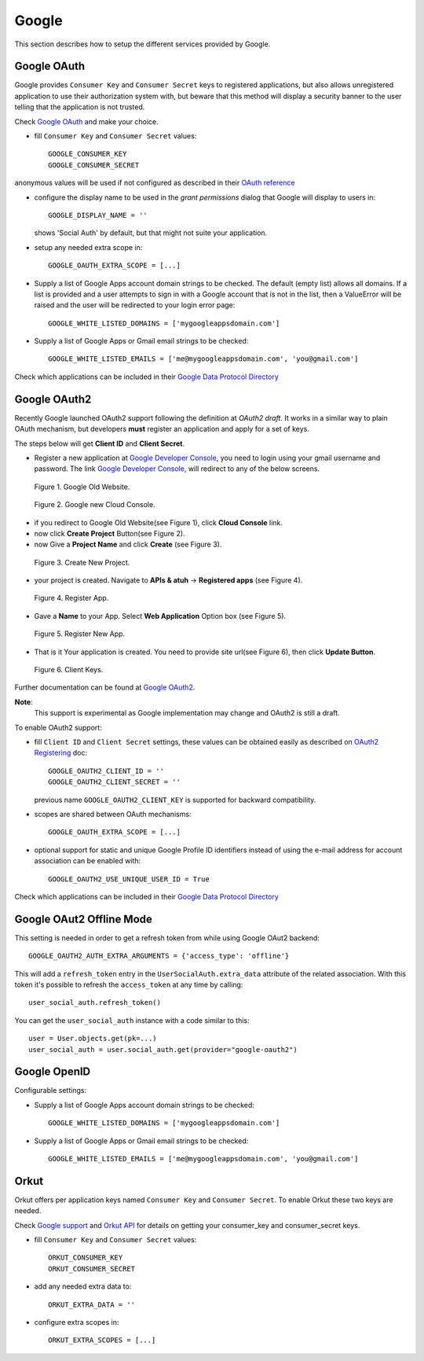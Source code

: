 Google
======

This section describes how to setup the different services provided by
Google.

Google OAuth
------------

Google provides ``Consumer Key`` and ``Consumer Secret`` keys to registered
applications, but also allows unregistered application to use their authorization
system with, but beware that this method will display a security banner to the
user telling that the application is not trusted.

Check `Google OAuth`_ and make your choice.

- fill ``Consumer Key`` and ``Consumer Secret`` values::

      GOOGLE_CONSUMER_KEY
      GOOGLE_CONSUMER_SECRET

anonymous values will be used if not configured as described in their
`OAuth reference`_

- configure the display name to be used in the *grant permissions* dialog
  that Google will display to users in::

      GOOGLE_DISPLAY_NAME = ''

  shows 'Social Auth' by default, but that might not suite your application.

- setup any needed extra scope in::

      GOOGLE_OAUTH_EXTRA_SCOPE = [...]

- Supply a list of Google Apps account domain strings to be checked. The default (empty list) allows all domains.  If a list is provided and a user attempts to sign in with a Google account that is not in the list, then a ValueError will be raised and the user will be redirected to your login error page::

    GOOGLE_WHITE_LISTED_DOMAINS = ['mygoogleappsdomain.com']

- Supply a list of Google Apps or Gmail email strings to be checked::

    GOOGLE_WHITE_LISTED_EMAILS = ['me@mygoogleappsdomain.com', 'you@gmail.com']

Check which applications can be included in their `Google Data Protocol Directory`_


Google OAuth2
-------------

Recently Google launched OAuth2 support following the definition at `OAuth2 draft`.
It works in a similar way to plain OAuth mechanism, but developers **must** register
an application and apply for a set of keys. 

The steps below will get **Client ID** and **Client Secret**.

- Register a new application at `Google Developer Console`_, you need to login using your gmail username and password. The link `Google Developer Console`_, will redirect to any of the below screens.  

.. figure:: ../images/google_old.jpg
   :alt: Google Old Website.

   Figure 1. Google Old Website.

.. figure:: ../images/google_1.jpg
   :alt: Google new Cloud Console.

   Figure 2. Google new Cloud Console.

- if you redirect to Google Old Website(see Figure 1), click **Cloud Console** link.

- now click **Create Project** Button(see Figure 2).

- now Give a **Project Name** and click **Create** (see Figure 3).

.. figure:: ../images/google_11.jpg
   :alt: Create New Project.

   Figure 3. Create New Project.

- your project is created. Navigate to **APIs & atuh** -> **Registered apps** (see Figure 4).

.. figure:: ../images/google_2.jpg
   :alt: Register App.

   Figure 4. Register App.

- Gave a **Name** to your App. Select **Web Application** Option box (see Figure 5).

.. figure:: ../images/google_3.jpg
   :alt: Register New App.

   Figure 5. Register New App.

- That is it Your application is created. You need to provide site url(see Figure 6), then click **Update Button**.

.. figure:: ../images/google_4.jpg
   :alt: Client Keys.

   Figure 6. Client Keys.

Further documentation
can be found at `Google OAuth2`_.

**Note**:
  This support is experimental as Google implementation may change and OAuth2 is still
  a draft.

To enable OAuth2 support:

- fill ``Client ID`` and ``Client Secret`` settings, these values can be obtained
  easily as described on `OAuth2 Registering`_ doc::

      GOOGLE_OAUTH2_CLIENT_ID = ''
      GOOGLE_OAUTH2_CLIENT_SECRET = ''

  previous name ``GOOGLE_OAUTH2_CLIENT_KEY`` is supported for backward
  compatibility.

- scopes are shared between OAuth mechanisms::

      GOOGLE_OAUTH_EXTRA_SCOPE = [...]

- optional support for static and unique Google Profile ID identifiers instead of
  using the e-mail address for account association can be enabled with::

      GOOGLE_OAUTH2_USE_UNIQUE_USER_ID = True

Check which applications can be included in their `Google Data Protocol Directory`_


Google OAut2 Offline Mode
-------------------------

This setting is needed in order to get a refresh token from while using Google
OAut2 backend::

    GOOGLE_OAUTH2_AUTH_EXTRA_ARGUMENTS = {'access_type': 'offline'}

This will add a ``refresh_token`` entry in the ``UserSocialAuth.extra_data``
attribute of the related association. With this token it's possible to refresh
the ``access_token`` at any time by calling::

    user_social_auth.refresh_token()

You can get the ``user_social_auth`` instance with a code similar to this::

    user = User.objects.get(pk=...)
    user_social_auth = user.social_auth.get(provider="google-oauth2")


Google OpenID
-------------

Configurable settings:

- Supply a list of Google Apps account domain strings to be checked::

    GOOGLE_WHITE_LISTED_DOMAINS = ['mygoogleappsdomain.com']

- Supply a list of Google Apps or Gmail email strings to be checked::

    GOOGLE_WHITE_LISTED_EMAILS = ['me@mygoogleappsdomain.com', 'you@gmail.com']


Orkut
-----

Orkut offers per application keys named ``Consumer Key`` and ``Consumer Secret``.
To enable Orkut these two keys are needed.

Check `Google support`_ and `Orkut API`_ for details on getting
your consumer_key and consumer_secret keys.

- fill ``Consumer Key`` and ``Consumer Secret`` values::

      ORKUT_CONSUMER_KEY
      ORKUT_CONSUMER_SECRET

- add any needed extra data to::

      ORKUT_EXTRA_DATA = ''

- configure extra scopes in::

      ORKUT_EXTRA_SCOPES = [...]


.. _Google support: http://www.google.com/support/a/bin/answer.py?hl=en&answer=162105
.. _Orkut API:  http://code.google.com/apis/orkut/docs/rest/developers_guide_protocol.html#Authenticating
.. _Google OpenID: http://code.google.com/apis/accounts/docs/OpenID.html
.. _Google OAuth: http://code.google.com/apis/accounts/docs/OAuth.html
.. _Google OAuth2: https://developers.google.com/accounts/docs/OAuth2Login
.. _Google Developer Console: https://code.google.com/apis/console
.. _OAuth2 Registering: http://code.google.com/apis/accounts/docs/OAuth2.html#Registering
.. _Google Data Protocol Directory: http://code.google.com/apis/gdata/docs/directory.html
.. _OAuth2 draft: http://tools.ietf.org/html/draft-ietf-oauth-v2-10
.. _OAuth reference: http://code.google.com/apis/accounts/docs/OAuth_ref.html#SigningOAuth
.. _Orkut OAuth:  http://code.google.com/apis/orkut/docs/rest/developers_guide_protocol.html#Authenticating
